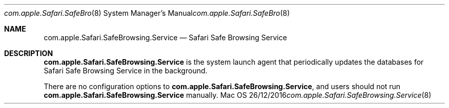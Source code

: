 .Dd 26/12/2016
.Dt com.apple.Safari.SafeBrowsing.Service 8
.Os Mac OS X
.Sh NAME
.Nm com.apple.Safari.SafeBrowsing.Service
.Nd Safari Safe Browsing Service
.Sh DESCRIPTION
.Nm
is the system launch agent that periodically updates the databases for Safari Safe Browsing Service in the background.
.Pp
There are no configuration options to
.Nm , and users should not run
.Nm
manually.
.Pp
